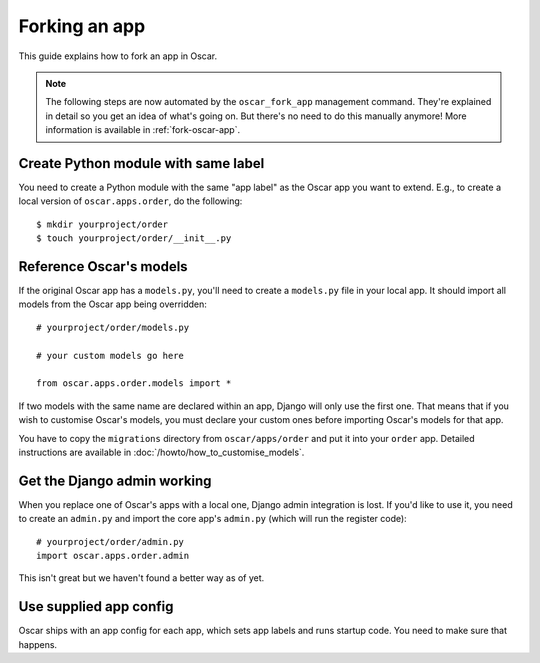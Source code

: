 ==============
Forking an app
==============

This guide explains how to fork an app in Oscar.

.. note::

  The following steps are now automated by the ``oscar_fork_app`` management
  command. They're explained in detail so you get an idea of what's going on.
  But there's no need to do this manually anymore! More information is
  available in :ref:`fork-oscar-app`.

Create Python module with same label
====================================

You need to create a Python module with the same "app label" as the Oscar app
you want to extend. E.g., to create a local version of ``oscar.apps.order``,
do the following::

    $ mkdir yourproject/order
    $ touch yourproject/order/__init__.py

Reference Oscar's models
========================

If the original Oscar app has a ``models.py``, you'll need to create a
``models.py`` file in your local app. It should import all models from
the Oscar app being overridden::

    # yourproject/order/models.py

    # your custom models go here

    from oscar.apps.order.models import *

If two models with the same name are declared within an app, Django will only
use the first one. That means that if you wish to customise Oscar's models, you
must declare your custom ones before importing Oscar's models for that app.

You have to copy the ``migrations`` directory from ``oscar/apps/order`` and put
it into your ``order`` app. Detailed instructions are available in
:doc:`/howto/how_to_customise_models`.

Get the Django admin working
============================

When you replace one of Oscar's apps with a local one, Django admin integration
is lost. If you'd like to use it, you need to create an ``admin.py`` and import
the core app's ``admin.py`` (which will run the register code)::

    # yourproject/order/admin.py
    import oscar.apps.order.admin

This isn't great but we haven't found a better way as of yet.

Use supplied app config
=======================

Oscar ships with an app config for each app, which sets app labels and
runs startup code. You need to make sure that happens.

.. code-block: django

    # yourproject/order/config.py

    from oscar.apps.order import config


    class OrderConfig(config.OrderConfig):
        name = 'yourproject.order'

    # yourproject/order/__init__.py

    default_app_config = 'yourproject.order.config.OrderConfig'
